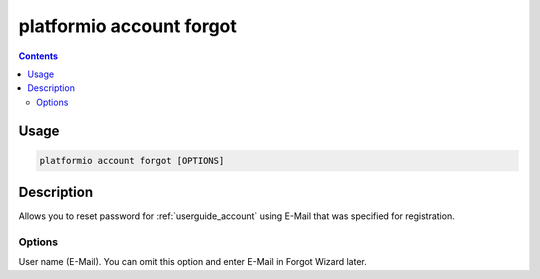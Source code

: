 ..  Copyright 2014-present PlatformIO <contact@platformio.org>
    Licensed under the Apache License, Version 2.0 (the "License");
    you may not use this file except in compliance with the License.
    You may obtain a copy of the License at
       http://www.apache.org/licenses/LICENSE-2.0
    Unless required by applicable law or agreed to in writing, software
    distributed under the License is distributed on an "AS IS" BASIS,
    WITHOUT WARRANTIES OR CONDITIONS OF ANY KIND, either express or implied.
    See the License for the specific language governing permissions and
    limitations under the License.

.. _cmd_account_forgot:

platformio account forgot
=========================

.. contents::

Usage
-----

.. code-block:: bash

    platformio account forgot [OPTIONS]


Description
-----------

Allows you to reset password for :ref:`userguide_account` using E-Mail that
was specified for registration.

Options
~~~~~~~

.. program:: platformio account forgot

.. option::
    --username, -u

User name (E-Mail). You can omit this option and enter E-Mail in Forgot
Wizard later.
